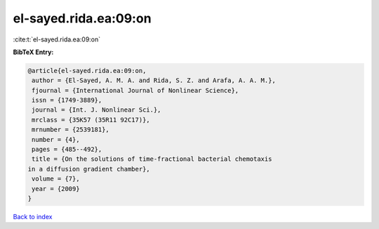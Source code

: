 el-sayed.rida.ea:09:on
======================

:cite:t:`el-sayed.rida.ea:09:on`

**BibTeX Entry:**

.. code-block:: bibtex

   @article{el-sayed.rida.ea:09:on,
    author = {El-Sayed, A. M. A. and Rida, S. Z. and Arafa, A. A. M.},
    fjournal = {International Journal of Nonlinear Science},
    issn = {1749-3889},
    journal = {Int. J. Nonlinear Sci.},
    mrclass = {35K57 (35R11 92C17)},
    mrnumber = {2539181},
    number = {4},
    pages = {485--492},
    title = {On the solutions of time-fractional bacterial chemotaxis
   in a diffusion gradient chamber},
    volume = {7},
    year = {2009}
   }

`Back to index <../By-Cite-Keys.html>`__
